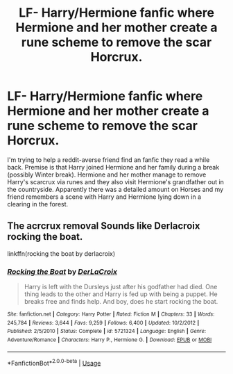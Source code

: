 #+TITLE: LF- Harry/Hermione fanfic where Hermione and her mother create a rune scheme to remove the scar Horcrux.

* LF- Harry/Hermione fanfic where Hermione and her mother create a rune scheme to remove the scar Horcrux.
:PROPERTIES:
:Author: Endorfinator
:Score: 1
:DateUnix: 1597129894.0
:DateShort: 2020-Aug-11
:FlairText: What's That Fic?
:END:
I'm trying to help a reddit-averse friend find an fanfic they read a while back. Premise is that Harry joined Hermione and her family during a break (possibly Winter break). Hermione and her mother manage to remove Harry's scarcrux via runes and they also visit Hermione's grandfather out in the countryside. Apparently there was a detailed amount on Horses and my friend remembers a scene with Harry and Hermione lying down in a clearing in the forest.


** The acrcrux removal Sounds like Derlacroix rocking the boat.

linkffn(rocking the boat by derlacroix)
:PROPERTIES:
:Author: anontarg
:Score: 0
:DateUnix: 1597131130.0
:DateShort: 2020-Aug-11
:END:

*** [[https://www.fanfiction.net/s/5721324/1/][*/Rocking the Boat/*]] by [[https://www.fanfiction.net/u/1679315/DerLaCroix][/DerLaCroix/]]

#+begin_quote
  Harry is left with the Dursleys just after his godfather had died. One thing leads to the other and Harry is fed up with being a puppet. He breaks free and finds help. And boy, does he start rocking the boat.
#+end_quote

^{/Site/:} ^{fanfiction.net} ^{*|*} ^{/Category/:} ^{Harry} ^{Potter} ^{*|*} ^{/Rated/:} ^{Fiction} ^{M} ^{*|*} ^{/Chapters/:} ^{33} ^{*|*} ^{/Words/:} ^{245,784} ^{*|*} ^{/Reviews/:} ^{3,644} ^{*|*} ^{/Favs/:} ^{9,259} ^{*|*} ^{/Follows/:} ^{6,400} ^{*|*} ^{/Updated/:} ^{10/2/2012} ^{*|*} ^{/Published/:} ^{2/5/2010} ^{*|*} ^{/Status/:} ^{Complete} ^{*|*} ^{/id/:} ^{5721324} ^{*|*} ^{/Language/:} ^{English} ^{*|*} ^{/Genre/:} ^{Adventure/Romance} ^{*|*} ^{/Characters/:} ^{Harry} ^{P.,} ^{Hermione} ^{G.} ^{*|*} ^{/Download/:} ^{[[http://www.ff2ebook.com/old/ffn-bot/index.php?id=5721324&source=ff&filetype=epub][EPUB]]} ^{or} ^{[[http://www.ff2ebook.com/old/ffn-bot/index.php?id=5721324&source=ff&filetype=mobi][MOBI]]}

--------------

*FanfictionBot*^{2.0.0-beta} | [[https://github.com/tusing/reddit-ffn-bot/wiki/Usage][Usage]]
:PROPERTIES:
:Author: FanfictionBot
:Score: 0
:DateUnix: 1597131153.0
:DateShort: 2020-Aug-11
:END:
